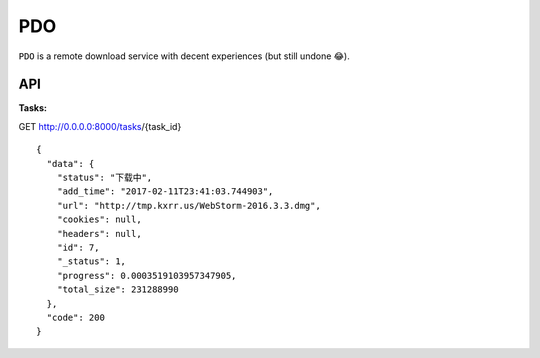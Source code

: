 PDO
===

``PDO`` is a remote download service with decent experiences (but still undone 😂).


API
----

:Tasks:

GET http://0.0.0.0:8000/tasks/{task_id}

::
    
    {
      "data": {
        "status": "下载中",
        "add_time": "2017-02-11T23:41:03.744903",
        "url": "http://tmp.kxrr.us/WebStorm-2016.3.3.dmg",
        "cookies": null,
        "headers": null,
        "id": 7,
        "_status": 1,
        "progress": 0.0003519103957347905,
        "total_size": 231288990
      },
      "code": 200
    }
